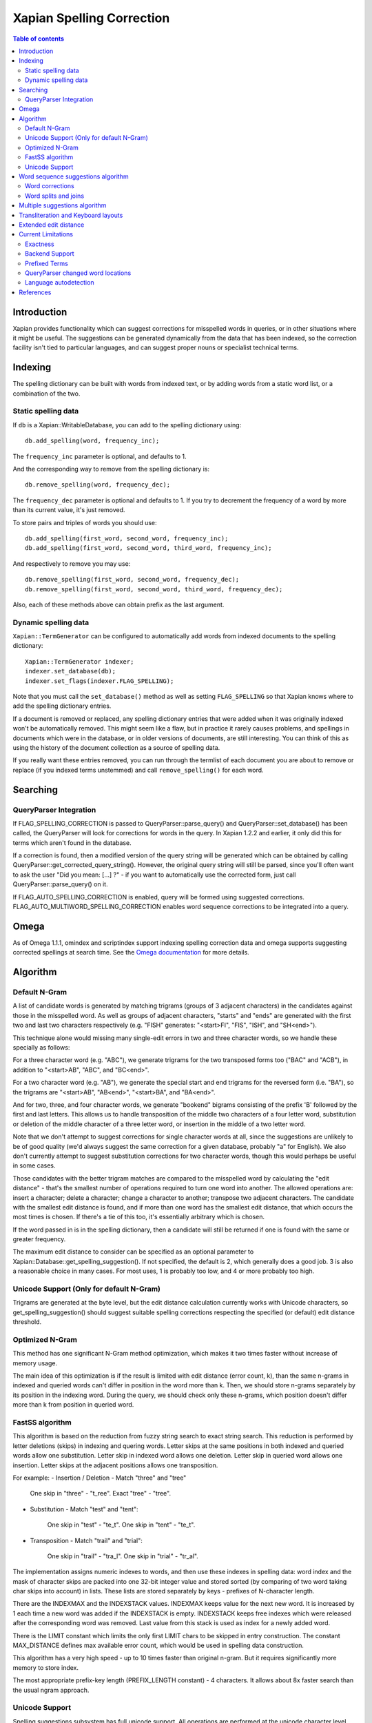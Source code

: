 
.. Copyright (C) 2007,2008,2009,2010,2011 Olly Betts
.. Copyright (C) 2011 Nikita Smetanin

==========================
Xapian Spelling Correction
==========================

.. contents:: Table of contents

Introduction
============

Xapian provides functionality which can suggest corrections for misspelled
words in queries, or in other situations where it might be useful.  The
suggestions can be generated dynamically from the data that has been indexed,
so the correction facility isn't tied to particular languages, and can suggest
proper nouns or specialist technical terms.

Indexing
========

The spelling dictionary can be built with words from indexed text, or by adding
words from a static word list, or a combination of the two.

Static spelling data
--------------------

If ``db`` is a Xapian::WritableDatabase, you can add to the spelling dictionary
using::

    db.add_spelling(word, frequency_inc);

The ``frequency_inc`` parameter is optional, and defaults to 1.

And the corresponding way to remove from the spelling dictionary is::

    db.remove_spelling(word, frequency_dec);

The ``frequency_dec`` parameter is optional and defaults to 1.  If you try to
decrement the frequency of a word by more than its current value, it's just
removed.

To store pairs and triples of words you should use::

    db.add_spelling(first_word, second_word, frequency_inc);
    db.add_spelling(first_word, second_word, third_word, frequency_inc);

And respectively to remove you may use::

    db.remove_spelling(first_word, second_word, frequency_dec);
    db.remove_spelling(first_word, second_word, third_word, frequency_dec);

Also, each of these methods above can obtain prefix as the last argument.

Dynamic spelling data
---------------------

``Xapian::TermGenerator`` can be configured to automatically add words from
indexed documents to the spelling dictionary::

    Xapian::TermGenerator indexer;
    indexer.set_database(db);
    indexer.set_flags(indexer.FLAG_SPELLING);

Note that you must call the ``set_database()`` method as well as setting
``FLAG_SPELLING`` so that Xapian knows where to add the spelling dictionary
entries.

If a document is removed or replaced, any spelling dictionary entries that
were added when it was originally indexed won't be automatically removed.
This might seem like a flaw, but in practice it rarely causes problems, and
spellings in documents which were in the database, or in older versions of
documents, are still interesting.  You can think of this as using the history
of the document collection as a source of spelling data.

If you really want these entries removed, you can run through the termlist of
each document you are about to remove or replace (if you indexed terms
unstemmed) and call ``remove_spelling()`` for each word.

Searching
=========

QueryParser Integration
-----------------------

If FLAG_SPELLING_CORRECTION is passed to QueryParser::parse_query() and
QueryParser::set_database() has been called, the QueryParser will look for
corrections for words in the query.  In Xapian 1.2.2 and earlier, it only
did this for terms which aren't found in the database.

If a correction is found, then a modified version of the query string will be
generated which can be obtained by calling
QueryParser::get_corrected_query_string().  However, the original query string
will still be parsed, since you'll often want to ask the user "Did you mean:
[...] ?" - if you want to automatically use the corrected form, just call
QueryParser::parse_query() on it.

If FLAG_AUTO_SPELLING_CORRECTION is enabled, query will be formed using suggested
corrections. FLAG_AUTO_MULTIWORD_SPELLING_CORRECTION enables word sequence
corrections to be integrated into a query.

Omega
=====

As of Omega 1.1.1, omindex and scriptindex support indexing spelling correction
data and omega supports suggesting corrected spellings at search time.  See the
`Omega documentation <http://xapian.org/docs/omega/>`_ for more details.

Algorithm
=========

Default N-Gram
--------------

A list of candidate words is generated by matching trigrams (groups of 3
adjacent characters) in the candidates against those in the misspelled
word.  As well as groups of adjacent characters, "starts" and "ends"
are generated with the first two and last two characters respectively
(e.g. "FISH" generates: "<start>FI", "FIS", "ISH", and "SH<end>").

This technique alone would missing many single-edit errors in two and three
character words, so we handle these specially as follows:

For a three character word (e.g. "ABC"), we generate trigrams for the two
transposed forms too ("BAC" and "ACB"), in addition to "<start>AB", "ABC",
and "BC<end>".

For a two character word (e.g. "AB"), we generate the special start and end
trigrams for the reversed form (i.e. "BA"), so the trigrams are "<start>AB",
"AB<end>", "<start>BA", and "BA<end>".

And for two, three, and four character words, we generate "bookend" bigrams
consisting of the prefix 'B' followed by the first and last letters.  This
allows us to handle transposition of the middle two characters of a four
letter word, substitution or deletion of the middle character of a three
letter word, or insertion in the middle of a two letter word.

Note that we don't attempt to suggest corrections for single character words
at all, since the suggestions are unlikely to be of good quality (we'd always
suggest the same correction for a given database, probably "a" for English).
We also don't currently attempt to suggest substitution corrections for two
character words, though this would perhaps be useful in some cases.

Those candidates with the better trigram matches are compared to the misspelled
word by calculating the "edit distance" - that's the smallest number of
operations required to turn one word into another.  The allowed operations
are: insert a character; delete a character; change a character to another;
transpose two adjacent characters.  The candidate with the smallest edit
distance is found, and if more than one word has the smallest edit distance,
that which occurs the most times is chosen.  If there's a tie of this too,
it's essentially arbitrary which is chosen.

If the word passed in is in the spelling dictionary, then a candidate will
still be returned if one is found with the same or greater frequency.

The maximum edit distance to consider can be specified as an optional parameter
to Xapian::Database::get_spelling_suggestion().  If not specified, the default
is 2, which generally does a good job.  3 is also a reasonable choice in many
cases.  For most uses, 1 is probably too low, and 4 or more probably too high.

Unicode Support (Only for default N-Gram)
-----------------------------------------

Trigrams are generated at the byte level, but the edit distance calculation
currently works with Unicode characters, so get_spelling_suggestion() should
suggest suitable spelling corrections respecting the specified (or default)
edit distance threshold.

Optimized N-Gram
----------------

This method has one significant N-Gram method optimization, which makes it
two times faster without increase of memory usage.

The main idea of this optimization is if the result is limited with edit
distance (error count, k), than the same n-grams in indexed and queried
words can't differ in position in the word more than k.
Then, we should store n-grams separately by its position in the indexing
word. During the query, we should check only these n-grams, which position
doesn't differ more than k from position in queried word.

FastSS algorithm
----------------

This algorithm is based on the reduction from fuzzy string search to exact
string search. This reduction is performed by letter deletions (skips) in
indexing and quering words. Letter skips at the same positions in both
indexed and queried words allow one substitution. Letter skip in indexed
word allows one deletion. Letter skip in queried word allows one insertion.
Letter skips at the adjacent positions allows one transposition.

For example:
- Insertion / Deletion - Match "three" and "tree"

    One skip in "three" - "t_ree". Exact "tree" - "tree".

- Substitution - Match "test" and "tent":

    One skip in "test" - "te_t". One skip in "tent" - "te_t".

- Transposition - Match "trail" and "trial":

    One skip in "trail" - "tra_l". One skip in "trial" - "tr_al".

The implementation assigns numeric indexes to words, and then use these indexes
in spelling data: word index and the mask of character skips are packed into 
one 32-bit integer value and stored sorted (by comparing of two word taking 
char skips into account) in lists. These lists are stored separately by keys - 
prefixes of N-character length.

There are the INDEXMAX and the INDEXSTACK values. INDEXMAX keeps value for the 
next new word. It is increased by 1 each time a new word was added if the 
INDEXSTACK is empty. INDEXSTACK keeps free indexes which were released after the
corresponding word was removed. Last value from this stack is used as index for
a newly added word.

There is the LIMIT constant which limits the only first LIMIT chars to be 
skipped in entry construction. The constant MAX_DISTANCE defines max available 
error count, which would be used in spelling data construction.

This algorithm has a very high speed - up to 10 times faster than original
n-gram. But it requires significantly more memory to store index.

The most appropriate prefix-key length (PREFIX_LENGTH constant) - 4 characters.
It allows about 8x faster search than the usual ngram approach. 

Unicode Support
---------------

Spelling suggestions subsystem has full unicode support.
All operations are performed at the unicode character level.

Word sequence suggestions algorithm
===================================

Resulting suggestion sequence is chosen among different variants with
maximum total relative freq - the sum of relative freqs of all word pairs.

	result = relative_freq(the, quick) + relative_freq(quick, brown)
		 + relative_freq(brown, fox) + ...

Word corrections
----------------

Word corrections module provide most optimal result by iterating over all
possible combinations of words, lists of its possible corrections,
its transliterations and words with changed keyboard layouts.

It also supports gapping - counting total frequency with some word skipped
to provide more smooth result.

Word splits and joins
---------------------

Word splits an joins module search for most optimal result by trying to
stick some words together and break a word (or some sticked words) into parts
at the same time. Unknown parts of words are checked for possible corrections.

Multiple suggestions algorithm
==============================

This algorithm provide several spelling suggestions to give freedom to
choose spelling results.

To provide a variety of resulting sequences, these sequences is ordered by
not only total frequency, but also by "unlikeness" distance.

Unlikeness distance is the ratio of count of mismatched words to count of all
words in sequences.

The unlikeness distance and frequency are higher, the sequence more preferable.

Resulting unlikeness distance is counted as an average to all previous
sequences.

The first sequence in the result is always the most frequent one.
The second sequence is the most frequent and with the highest unlikeness
distance to the first sequence.
The third sequence is the most frequent too and with the highest unlikeness
distance to the both first and second sequences. And so on.

Transliteration and Keyboard layouts
====================================

Transliteration module provides a list of transliterations (from the native
to the latin alphabet) and sometimes reverse transliterations (from the
latin alphabet back to the native) for the given word.

Each word may has a lot of variants because each letter of group of letters
involved in transliteration may has alternative mappings.

Transliteration schemes are stored in languages/transliteration/*.tr files.
List of active schemes is defined in languages/transliteration/languages file.

The file format definition is present in languages/transliteration/README file.

Keyboard layouts module provides different layouts to allow word's convertion
between them, which is helpful in "keyboard layout error", when the word was
typed using a wrong layout.

It provides two-way convertion - from the native to the english layout, and
from the english layout to the native one. Also, it provides distances between
keys on keyboard for using in spelling correction module.

Extended edit distance
======================

Extedned edit distance provide more precise and logically implied
Damerau-Levenshtein distance. It defines custom variable costs for
insertions / deletions, substitutions and transpositions. Each cost is
calculated using base value and index cost (relative letter position in a word).

Extended edit distance also supports keyboard layouts and may adjust the
substitution cost taking into account distance between keys on keyboard.

Resulting distance is computed using insertion/deletion/substitution/transposition
costs, which is calculated, respectively, by the following methods:
	
	get_insert_cost(index, length, character)
	get_delete_cost(index, length, character)
	get_replace_cost(index, length, first character, second character)
	get_transposition_cost(index, length, first character, second character)

Each cost calculation method uses the passed arguments (index of character in the
word, length of the word, character itself) to make result more precise and related
to the intuitive meaning.
Each cost can be about from 0.75 to 1.25.
The farther from the beginning the character in a word, the higher its cost. 

Current Limitations
===================

Exactness
---------

Because Xapian only tests the edit distance for terms which match
well (or at all!) on n-grams, it may not always suggest the same answer that
would be found if all possible words were checked using the edit distance
algorithm.  However, the best answer will usually be found, and an exhaustive
search would be prohibitively expensive for many uses.

FastSS algorithm produce significantly more comprehensive results, which has
maximum possible mistakes coverage. In addition, its quality is independent 
of a word's length.

Backend Support
---------------

Currently spelling correction is supported for chert, and brass
databases.  It works with a single database or multiple databases (use
Database::add_database() as usual).  We've no plans to support it for the
InMemory backend, but we do intend to support it for
the remote backend in the future. Optimized N-Gram and FastSS methods are 
available only for brass backend.

Prefixed Terms
--------------

Prefixed terms is fully supported by the brass backend (for all methods except
default N-Gram). To enable or disable spelling for the certain prefixes, use
enable_spelling(...) and disable_spelling(...) methods.

Prefixes may be united in groups to share spelling data between prefixes within
such a group or unprefixed data.

QueryParser changed word locations
----------------------------------

The QueryParser doesn't currently report the locations of changed words in
the query string, so it's a bit fiddly to mark up the altered words specially
in HTML output, for example.

Language autodetection
----------------------

Provides n-gram based TextCat-like approach together with unicode ranges to
identify the language of the given text.

It uses language models in TextCat format (but everything in unicode) which stored 
in languages/classification/ with .lm extension.

The list of available languages and unicode range mapping is strored in 
languages/classification/languages file.

The file format is described in langauges/classification/README.

N-Gram classification method counts n-grams in given text that match n-grams
for each language. N-Gram in language model are sorted by frequency, and this
frequency is also used in result calculation.

References
==========

The algorithm used to calculate the edit distance is based on that described in
the paper "An extension of Ukkonen's enhanced dynamic programming ASM
algorithm" by Hal Berghel, University of Arkansas, and David Roach, Acxiom
Corporation.  It's available online at:
http://berghel.net/publications/asm/asm.php
